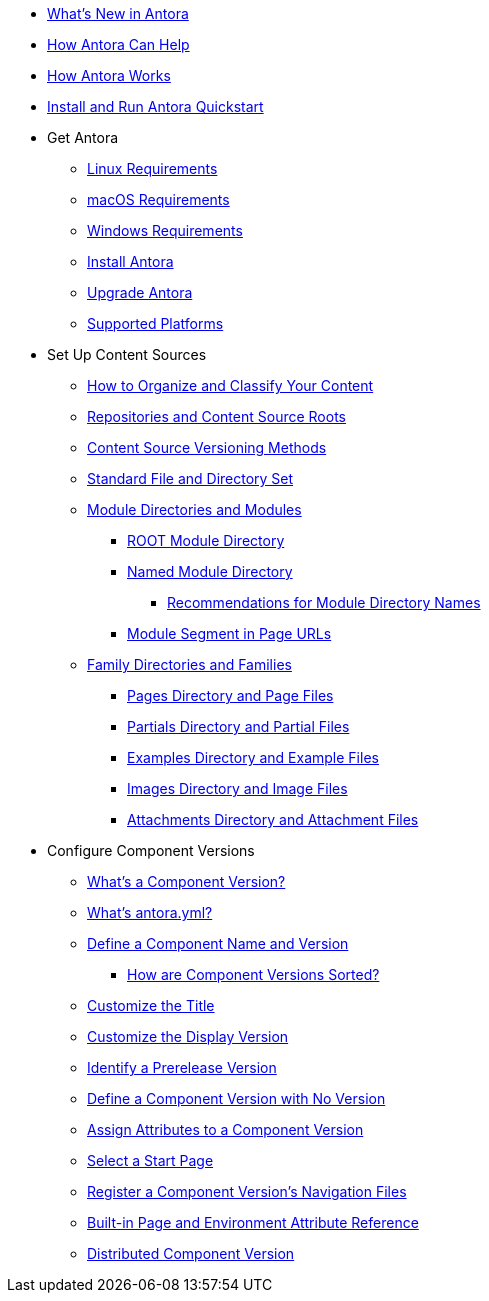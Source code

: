 * xref:whats-new.adoc[What's New in Antora]
* xref:features.adoc[How Antora Can Help]
* xref:how-antora-works.adoc[How Antora Works]
* xref:install-and-run-quickstart.adoc[Install and Run Antora Quickstart]

* Get Antora
** xref:install:linux-requirements.adoc[Linux Requirements]
** xref:install:macos-requirements.adoc[macOS Requirements]
** xref:install:windows-requirements.adoc[Windows Requirements]
** xref:install:install-antora.adoc[Install Antora]
** xref:install:upgrade-antora.adoc[Upgrade Antora]
** xref:install:supported-platforms.adoc[Supported Platforms]

* Set Up Content Sources
** xref:organize-content-files.adoc[How to Organize and Classify Your Content]
** xref:content-source-repositories.adoc[Repositories and Content Source Roots]
** xref:content-source-versioning-methods.adoc[Content Source Versioning Methods]
** xref:standard-directories.adoc[Standard File and Directory Set]
** xref:module-directories.adoc[Module Directories and Modules]
*** xref:root-module-directory.adoc[ROOT Module Directory]
*** xref:named-module-directory.adoc[Named Module Directory]
**** xref:module-directory-names.adoc[Recommendations for Module Directory Names]
*** xref:module-url-segment.adoc[Module Segment in Page URLs]
** xref:family-directories.adoc[Family Directories and Families]
*** xref:pages-directory.adoc[Pages Directory and Page Files]
*** xref:partials-directory.adoc[Partials Directory and Partial Files]
*** xref:examples-directory.adoc[Examples Directory and Example Files]
*** xref:images-directory.adoc[Images Directory and Image Files]
*** xref:attachments-directory.adoc[Attachments Directory and Attachment Files]

* Configure Component Versions
** xref:component-version.adoc[What's a Component Version?]
** xref:component-version-descriptor.adoc[What's antora.yml?]
** xref:component-name-and-version.adoc[Define a Component Name and Version]
*** xref:how-component-versions-are-sorted.adoc[How are Component Versions Sorted?]
** xref:component-title.adoc[Customize the Title]
** xref:component-display-version.adoc[Customize the Display Version]
** xref:component-prerelease.adoc[Identify a Prerelease Version]
** xref:component-with-no-version.adoc[Define a Component Version with No Version]
** xref:component-attributes.adoc[Assign Attributes to a Component Version]
** xref:component-start-page.adoc[Select a Start Page]
** xref:component-navigation.adoc[Register a Component Version's Navigation Files]
** xref:environment-and-page-attributes.adoc[Built-in Page and Environment Attribute Reference]
** xref:distributed-component-version.adoc[Distributed Component Version]
